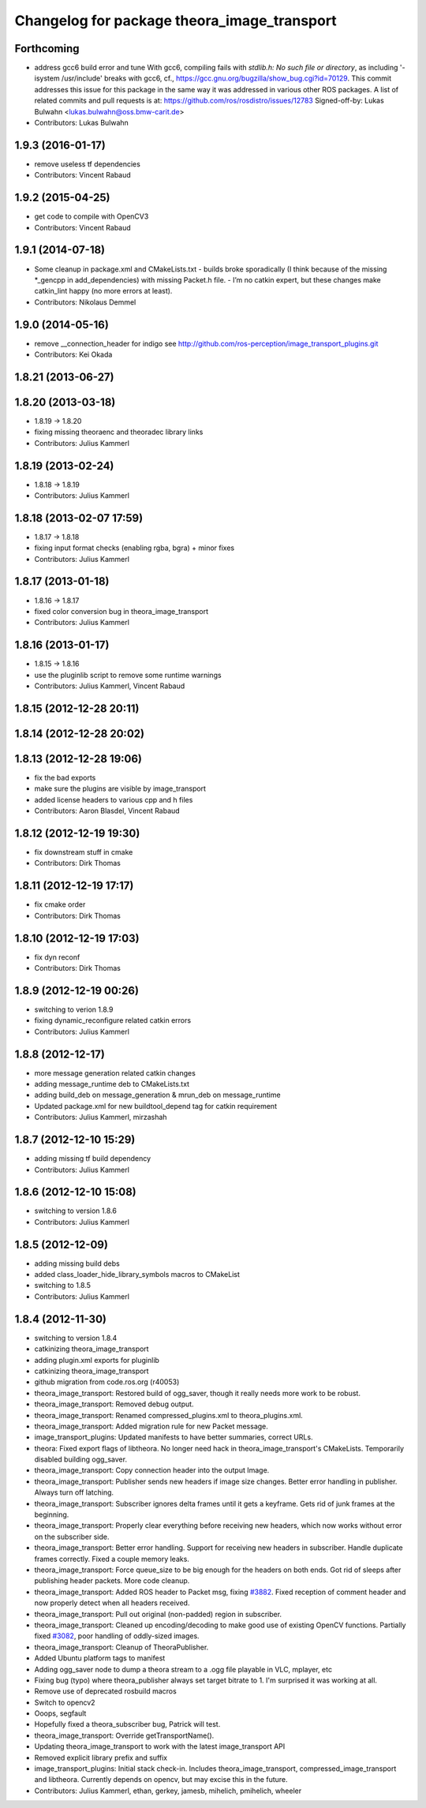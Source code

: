 ^^^^^^^^^^^^^^^^^^^^^^^^^^^^^^^^^^^^^^^^^^^^
Changelog for package theora_image_transport
^^^^^^^^^^^^^^^^^^^^^^^^^^^^^^^^^^^^^^^^^^^^

Forthcoming
-----------
* address gcc6 build error and tune
  With gcc6, compiling fails with `stdlib.h: No such file or directory`,
  as including '-isystem /usr/include' breaks with gcc6, cf.,
  https://gcc.gnu.org/bugzilla/show_bug.cgi?id=70129.
  This commit addresses this issue for this package in the same way
  it was addressed in various other ROS packages. A list of related
  commits and pull requests is at:
  https://github.com/ros/rosdistro/issues/12783
  Signed-off-by: Lukas Bulwahn <lukas.bulwahn@oss.bmw-carit.de>
* Contributors: Lukas Bulwahn

1.9.3 (2016-01-17)
------------------
* remove useless tf dependencies
* Contributors: Vincent Rabaud

1.9.2 (2015-04-25)
------------------
* get code to compile with OpenCV3
* Contributors: Vincent Rabaud

1.9.1 (2014-07-18)
------------------
* Some cleanup in package.xml and CMakeLists.txt
  - builds broke sporadically (I think because of the missing *_gencpp in
  add_dependencies) with missing Packet.h file.
  - I’m no catkin expert, but these changes make catkin_lint happy (no
  more errors at least).
* Contributors: Nikolaus Demmel

1.9.0 (2014-05-16)
------------------
* remove __connection_header for indigo see http://github.com/ros-perception/image_transport_plugins.git
* Contributors: Kei Okada

1.8.21 (2013-06-27)
-------------------

1.8.20 (2013-03-18)
-------------------
* 1.8.19 -> 1.8.20
* fixing missing theoraenc and theoradec library links
* Contributors: Julius Kammerl

1.8.19 (2013-02-24)
-------------------
* 1.8.18 -> 1.8.19
* Contributors: Julius Kammerl

1.8.18 (2013-02-07 17:59)
-------------------------
* 1.8.17 -> 1.8.18
* fixing input format checks (enabling rgba, bgra) + minor fixes
* Contributors: Julius Kammerl

1.8.17 (2013-01-18)
-------------------
* 1.8.16 -> 1.8.17
* fixed color conversion bug in theora_image_transport
* Contributors: Julius Kammerl

1.8.16 (2013-01-17)
-------------------
* 1.8.15 -> 1.8.16
* use the pluginlib script to remove some runtime warnings
* Contributors: Julius Kammerl, Vincent Rabaud

1.8.15 (2012-12-28 20:11)
-------------------------

1.8.14 (2012-12-28 20:02)
-------------------------

1.8.13 (2012-12-28 19:06)
-------------------------
* fix the bad exports
* make sure the plugins are visible by image_transport
* added license headers to various cpp and h files
* Contributors: Aaron Blasdel, Vincent Rabaud

1.8.12 (2012-12-19 19:30)
-------------------------
* fix downstream stuff in cmake
* Contributors: Dirk Thomas

1.8.11 (2012-12-19 17:17)
-------------------------
* fix cmake order
* Contributors: Dirk Thomas

1.8.10 (2012-12-19 17:03)
-------------------------
* fix dyn reconf
* Contributors: Dirk Thomas

1.8.9 (2012-12-19 00:26)
------------------------
* switching to verion 1.8.9
* fixing dynamic_reconfigure related catkin errors
* Contributors: Julius Kammerl

1.8.8 (2012-12-17)
------------------
* more message generation related catkin changes
* adding message_runtime deb to CMakeLists.txt
* adding build_deb on message_generation & mrun_deb on message_runtime
* Updated package.xml for new buildtool_depend tag for catkin requirement
* Contributors: Julius Kammerl, mirzashah

1.8.7 (2012-12-10 15:29)
------------------------
* adding missing tf build dependency
* Contributors: Julius Kammerl

1.8.6 (2012-12-10 15:08)
------------------------
* switching to version 1.8.6
* Contributors: Julius Kammerl

1.8.5 (2012-12-09)
------------------
* adding missing build debs
* added class_loader_hide_library_symbols macros to CMakeList
* switching to 1.8.5
* Contributors: Julius Kammerl

1.8.4 (2012-11-30)
------------------
* switching to version 1.8.4
* catkinizing theora_image_transport
* adding plugin.xml exports for pluginlib
* catkinizing theora_image_transport
* github migration from code.ros.org (r40053)
* theora_image_transport: Restored build of ogg_saver, though it really needs more work to be robust.
* theora_image_transport: Removed debug output.
* theora_image_transport: Renamed compressed_plugins.xml to theora_plugins.xml.
* theora_image_transport: Added migration rule for new Packet message.
* image_transport_plugins: Updated manifests to have better summaries, correct URLs.
* theora: Fixed export flags of libtheora. No longer need hack in theora_image_transport's CMakeLists. Temporarily disabled building ogg_saver.
* theora_image_transport: Copy connection header into the output Image.
* theora_image_transport: Publisher sends new headers if image size changes. Better error handling in publisher. Always turn off latching.
* theora_image_transport: Subscriber ignores delta frames until it gets a keyframe. Gets rid of junk frames at the beginning.
* theora_image_transport: Properly clear everything before receiving new headers, which now works without error on the subscriber side.
* theora_image_transport: Better error handling. Support for receiving new headers in subscriber. Handle duplicate frames correctly. Fixed a couple memory leaks.
* theora_image_transport: Force queue_size to be big enough for the headers on both ends. Got rid of sleeps after publishing header packets. More code cleanup.
* theora_image_transport: Added ROS header to Packet msg, fixing `#3882 <https://github.com/ros-perception/image_transport_plugins/issues/3882>`_. Fixed reception of comment header and now properly detect when all headers received.
* theora_image_transport: Pull out original (non-padded) region in subscriber.
* theora_image_transport: Cleaned up encoding/decoding to make good use of existing OpenCV functions. Partially fixed `#3082 <https://github.com/ros-perception/image_transport_plugins/issues/3082>`_, poor handling of oddly-sized images.
* theora_image_transport: Cleanup of TheoraPublisher.
* Added Ubuntu platform tags to manifest
* Adding ogg_saver node to dump a theora stream to a .ogg file playable in VLC, mplayer, etc
* Fixing bug (typo) where theora_publisher always set target bitrate to 1.  I'm surprised it was working at all.
* Remove use of deprecated rosbuild macros
* Switch to opencv2
* Ooops, segfault
* Hopefully fixed a theora_subscriber bug, Patrick will test.
* theora_image_transport: Override getTransportName().
* Updating theora_image_transport to work with the latest image_transport API
* Removed explicit library prefix and suffix
* image_transport_plugins: Initial stack check-in. Includes theora_image_transport, compressed_image_transport and libtheora. Currently depends on opencv, but may excise this in the future.
* Contributors: Julius Kammerl, ethan, gerkey, jamesb, mihelich, pmihelich, wheeler
